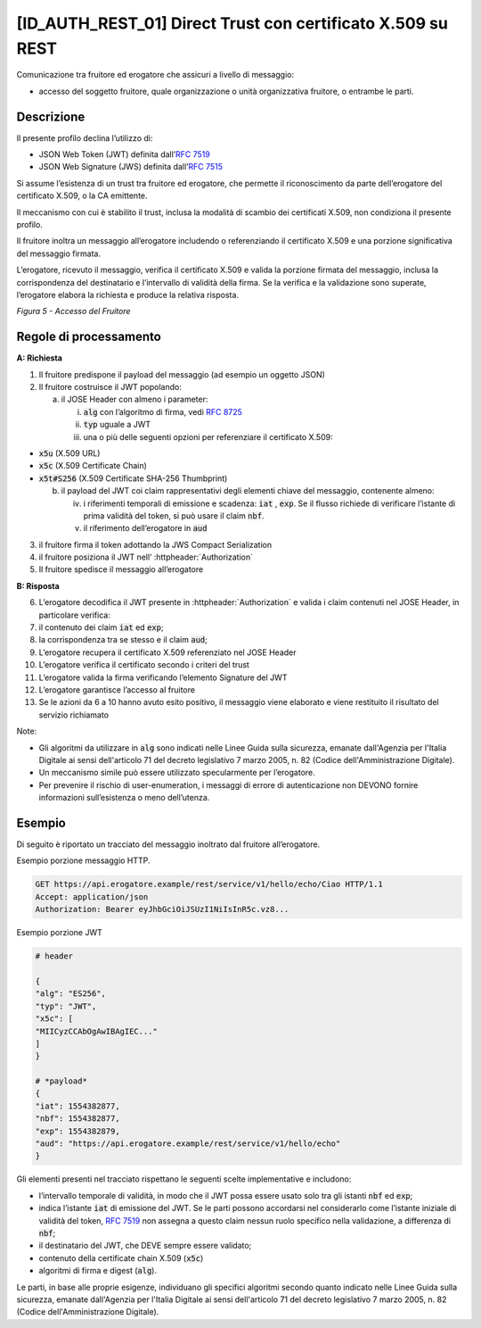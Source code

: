 [ID_AUTH_REST_01] Direct Trust con certificato X.509 su REST
============================================================

Comunicazione tra fruitore ed erogatore che assicuri a livello di
messaggio:

-  accesso del soggetto fruitore, quale organizzazione o unità
   organizzativa fruitore, o entrambe le parti.

Descrizione
-----------

Il presente profilo declina l’utilizzo di:

-  JSON Web Token (JWT) definita dall’:rfc:`7519`

-  JSON Web Signature (JWS) definita dall’:rfc:`7515`

Si assume l’esistenza di un trust tra fruitore ed erogatore, che
permette il riconoscimento da parte dell’erogatore del certificato
X.509, o la CA emittente.

Il meccanismo con cui è stabilito il trust, inclusa la modalità di
scambio dei certificati X.509, non condiziona il presente profilo.

Il fruitore inoltra un messaggio all’erogatore includendo o
referenziando il certificato X.509 e una porzione significativa del
messaggio firmata.

L’erogatore, ricevuto il messaggio, verifica il certificato X.509 e
valida la porzione firmata del messaggio, inclusa la corrispondenza del
destinatario e l’intervallo di validità della firma. Se la verifica e la
validazione sono superate, l’erogatore elabora la richiesta e produce la
relativa risposta.

.. mermaid::

     sequenceDiagram
     
      activate Fruitore
      activate Erogatore
      Fruitore->>+Erogatore: 1. Request()
      Erogatore-->>Fruitore: 2. Response
      deactivate Erogatore
      deactivate Fruitore

*Figura 5 - Accesso del Fruitore*

Regole di processamento
-----------------------

**A: Richiesta**

1. Il fruitore predispone il payload del messaggio (ad esempio un
   oggetto JSON)

2. Il fruitore costruisce il JWT popolando:

   a. il JOSE Header con almeno i parameter:

      i.   :code:`alg` con l’algoritmo di firma, vedi :rfc:`8725`

      ii.  :code:`typ` uguale a JWT

      iii. una o più delle seguenti opzioni per referenziare il
           certificato X.509:

-  :code:`x5u` (X.509 URL)

-  :code:`x5c` (X.509 Certificate Chain)

-  :code:`x5t#S256` (X.509 Certificate SHA-256 Thumbprint)

   b. il payload del JWT coi claim rappresentativi degli elementi chiave
      del messaggio, contenente almeno:

      iv. i riferimenti temporali di emissione e scadenza: :code:`iat` , :code:`exp`. Se
          il flusso richiede di verificare l’istante di prima validità
          del token, si può usare il claim :code:`nbf`.

      v.  il riferimento dell’erogatore in :code:`aud`

3. il fruitore firma il token adottando la JWS Compact Serialization

4. il fruitore posiziona il JWT nell’ :httpheader:`Authorization`

5. Il fruitore spedisce il messaggio all’erogatore

**B: Risposta**

6.  L’erogatore decodifica il JWT presente in :httpheader:`Authorization`
    e valida i claim contenuti nel JOSE Header, in particolare verifica:

7.  il contenuto dei claim :code:`iat` ed :code:`exp`;

8.  la corrispondenza tra se stesso e il claim :code:`aud`;

9.  L’erogatore recupera il certificato X.509 referenziato nel JOSE
    Header

10. L’erogatore verifica il certificato secondo i criteri del trust

11. L’erogatore valida la firma verificando l’elemento Signature del JWT

12. L’erogatore garantisce l’accesso al fruitore

13. Se le azioni da 6 a 10 hanno avuto esito positivo, il messaggio
    viene elaborato e viene restituito il risultato del servizio
    richiamato

Note:

-  Gli algoritmi da utilizzare in :code:`alg` sono indicati
   nelle Linee Guida sulla sicurezza, emanate dall'Agenzia per l'Italia Digitale 
   ai sensi dell'articolo 71 del decreto legislativo 7 marzo 2005, n. 82 (Codice dell'Amministrazione Digitale).

-  Un meccanismo simile può essere utilizzato specularmente per
   l’erogatore.

-  Per prevenire il rischio di user-enumeration, i messaggi di errore di
   autenticazione non DEVONO fornire informazioni sull’esistenza o meno
   dell’utenza.

Esempio
-----------

Di seguito è riportato un tracciato del messaggio inoltrato dal fruitore
all’erogatore.

Esempio porzione messaggio HTTP.

.. code-block:: http

   GET https://api.erogatore.example/rest/service/v1/hello/echo/Ciao HTTP/1.1
   Accept: application/json
   Authorization: Bearer eyJhbGciOiJSUzI1NiIsInR5c.vz8...

Esempio porzione JWT

.. code-block:: python

   # header
   
   {
   "alg": "ES256",
   "typ": "JWT",
   "x5c": [
   "MIICyzCCAbOgAwIBAgIEC..."
   ]
   }
   
   # *payload*
   {
   "iat": 1554382877,
   "nbf": 1554382877,
   "exp": 1554382879,
   "aud": "https://api.erogatore.example/rest/service/v1/hello/echo"
   }

Gli elementi presenti nel tracciato rispettano le seguenti scelte
implementative e includono:

-  l’intervallo temporale di validità, in modo che il JWT possa essere
   usato solo tra gli istanti :code:`nbf` ed :code:`exp`;

-  indica l’istante :code:`iat` di emissione del JWT. Se le parti possono
   accordarsi nel considerarlo come l’istante iniziale di validità del
   token, :rfc:`7519` non assegna a questo claim nessun ruolo specifico
   nella validazione, a differenza di :code:`nbf`;

-  il destinatario del JWT, che DEVE sempre essere validato;

-  contenuto della certificate chain X.509 (:code:`x5c`)

-  algoritmi di firma e digest (:code:`alg`).

Le parti, in base alle proprie esigenze, individuano gli specifici algoritmi 
secondo quanto indicato nelle Linee Guida sulla sicurezza, emanate dall'Agenzia per l'Italia Digitale 
ai sensi dell'articolo 71 del decreto legislativo 7 marzo 2005, n. 82 (Codice dell'Amministrazione Digitale).

.. forum_italia::
   :topic_id: 21471
   :scope: document
